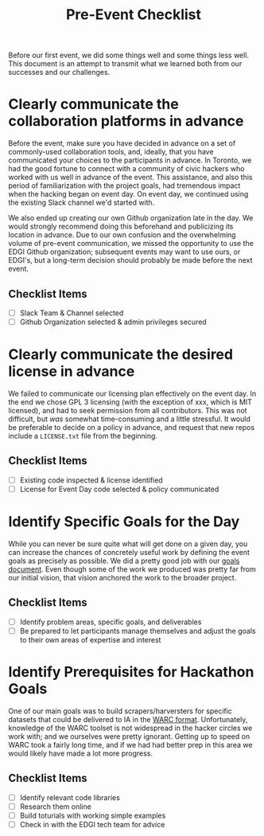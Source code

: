 #+TITLE: Pre-Event Checklist

Before our first event, we did some things well and some things less well.  This document is an attempt to transmit what we learned both from our successes and our challenges.

* Clearly communicate the collaboration platforms in advance
Before the event, make sure you have decided in advance on a set of commonly-used collaboration tools, and, ideally, that you have communicated your choices to the participants in advance. In Toronto, we had the good fortune to connect with a community of civic hackers who worked with us well in advance of the event.  This assistance, and also this period of familiarization with the project goals, had tremendous impact when the hacking began on event day.  On event day, we continued using the existing Slack channel we'd started with.

We also ended up creating our own Github organization late in the day. We would strongly recommend doing this beforehand and publicizing its location in advance.  Due to our own confusion and the overwhelming volume of pre-event communication, we missed the opportunity to use the EDGI Github organization; subsequent events may want to use ours, or EDGI's, but a long-term decision should probably be made before the next event.

** Checklist Items
- [ ] Slack Team & Channel selected
- [ ] Github Organization selected & admin privileges secured

* Clearly communicate the desired license in advance
We failed to communicate our licensing plan effectively on the event day. In the end we chose GPL 3 licensing (with the exception of xxx, which is MIT licensed), and had to seek permission from all contributors. This was not difficult, but /was/ somewhat time-consuming and a little stressful.  It would be preferable to decide on a policy in advance, and request that new repos include a ~LICENSE.txt~ file from the beginning.  

** Checklist Items
- [ ] Existing code inspected & license identified
- [ ] License for Event Day code selected & policy communicated

* Identify Specific Goals for the Day
While you can never be sure quite what will get done on a given day, you can increase the chances of concretely useful work by defining the event goals as precisely as possible. We did a pretty good job with our [[./Tech-Group-Goals.org][goals document]]. Even though some of the work we produced was pretty far from our initial vision, that vision anchored the work to the broader project.  

** Checklist Items
- [ ] Identify problem areas, specific goals, and deliverables
- [ ] Be prepared to let participants manage themselves and adjust the goals to their own areas of expertise and interest

* Identify Prerequisites for Hackathon Goals

One of our main goals was to build scrapers/harversters for specific datasets that could be delivered to IA in the [[http://warc.readthedocs.io/en/latest/][WARC format]]. Unfortunately, knowledge of the WARC toolset is not widespread in the hacker circles we work with; and we ourselves were pretty ignorant.  Getting up to speed on WARC took a fairly long time, and if we had had better prep in this area we would likely have made a lot more progress.  

** Checklist Items
- [ ] Identify relevant code libraries
- [ ] Research them online
- [ ] Build toturials with working simple examples
- [ ] Check in with the EDGI tech team for advice

